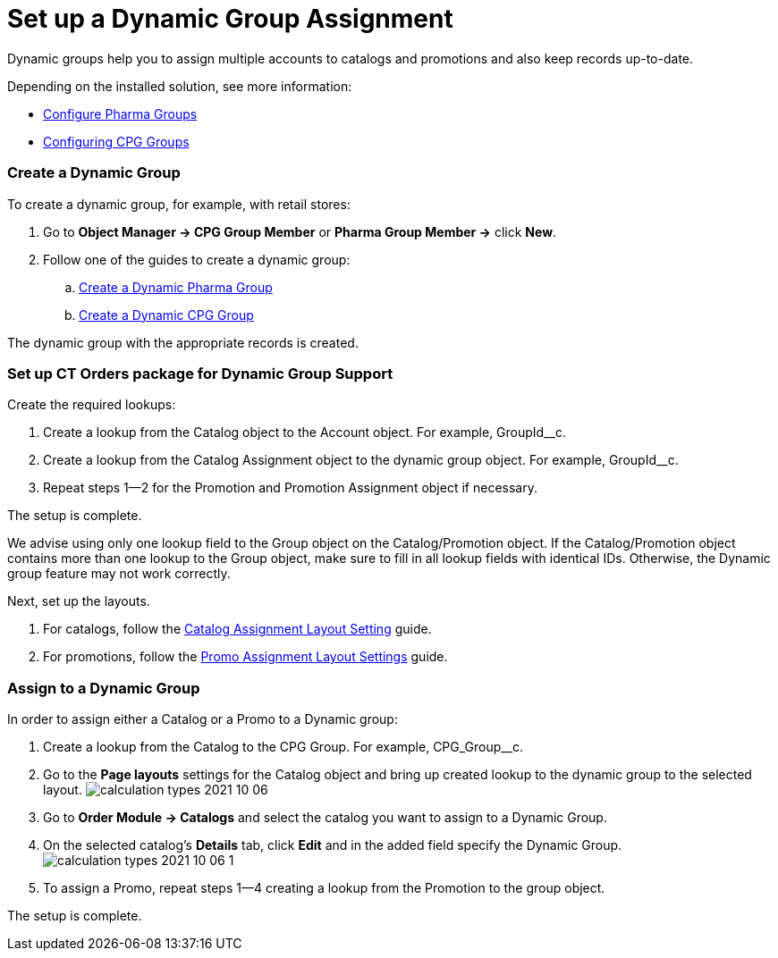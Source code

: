 = Set up a Dynamiс Group Assignment

Dynamic groups help you to assign multiple accounts to catalogs and
promotions and also keep records up-to-date.

Depending on the installed solution, see more information:

* https://help.customertimes.com/articles/project-ct-pharma/configuring-pharma-groups[Configure
Pharma Groups]
* https://help.customertimes.com/smart/project-ct-cpg/configuring-cpg-groups[Configuring
CPG Groups]

[[h2_221470279]]
=== Create a Dynamic Group

To create a dynamic group, for example, with retail stores:

. Go to *Object Manager → CPG Group Member* or *Pharma Group Member →*
click *New*.
. Follow one of the guides to create a dynamic group:
.. https://help.customertimes.com/articles/project-ct-pharma/configuring-pharma-groups/a/h3_1007999912[Create
a Dynamic Pharma Group]
.. https://help.customertimes.com/articles/project-ct-cpg/create-and-update-a-dynamic-cpg-group[Create
a Dynamic CPG Group]

The dynamic group with the appropriate records is created.

[[h2_774670135]]
=== Set up CT Orders package for Dynamic Group Support

Create the required lookups:

. Create a lookup from the [.object]#Catalog# object to the
[.object]#Account# object. For example,
[.apiobject]#GroupId__c#.
. Create a lookup from the [.object]#Catalog Assignment# object
to the dynamic group object. For example,
[.apiobject]#GroupId__c#.
. Repeat steps 1—2 for the [.object]#Promotion# and
[.object]#Promotion Assignment# object if necessary.

The setup is complete.

We advise using only one lookup field to
the [.object]#Group# object on
the [.object]#Catalog#/[.object]#Promotion# object. If
the [.object]#Catalog#/[.object]#Promotion# object
contains more than one lookup to the [.object]#Group# object,
make sure to fill in all lookup fields with identical IDs.
Otherwise, the Dynamic group feature may not work correctly.

Next, set up the layouts.

. For catalogs, follow the
xref:admin-guide/workshops/workshop1-0-creating-basic-order/configuring-layout-settings-1-0/catalog-assignment-layout-setting-1-0[Catalog Assignment
Layout Setting] guide.
. For promotions, follow the
xref:admin-guide/workshops/workshop1-0-creating-basic-order/configuring-layout-settings-1-0/promotion-layout-settings-1-0#h3_950329355[Promo Assignment
Layout Settings] guide.

[[h2_1433879550]]
=== Assign to a Dynamic Group

In order to assign either a Catalog or a Promo to a Dynamic group:

. Create a lookup from the [.object]#Catalog# to the
[.object]#CPG Group#. For example,
[.apiobject]#CPG_Group__c#.
. Go to the *Page layouts* settings for the [.object]#Catalog#
object and bring up created lookup to the dynamic group to the selected
layout.
image:calculation-types-2021-10-06.png[]
. Go to *Order Module → Catalogs* and select the catalog you want to
assign to a Dynamic Group.
. On the selected catalog's *Details* tab, click *Edit* and in the added
field specify the Dynamic Group.
image:calculation-types-2021-10-06-1.png[]
. To assign a Promo, repeat steps 1—4 creating a lookup from the
[.object]#Promotion# to the group object.

The setup is complete.
